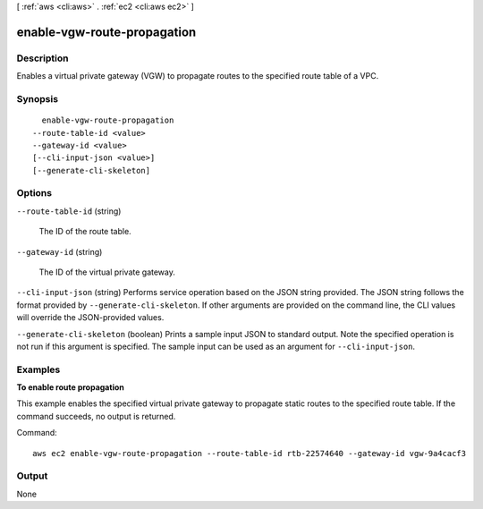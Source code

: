 [ :ref:`aws <cli:aws>` . :ref:`ec2 <cli:aws ec2>` ]

.. _cli:aws ec2 enable-vgw-route-propagation:


****************************
enable-vgw-route-propagation
****************************



===========
Description
===========



Enables a virtual private gateway (VGW) to propagate routes to the specified route table of a VPC.



========
Synopsis
========

::

    enable-vgw-route-propagation
  --route-table-id <value>
  --gateway-id <value>
  [--cli-input-json <value>]
  [--generate-cli-skeleton]




=======
Options
=======

``--route-table-id`` (string)


  The ID of the route table.

  

``--gateway-id`` (string)


  The ID of the virtual private gateway.

  

``--cli-input-json`` (string)
Performs service operation based on the JSON string provided. The JSON string follows the format provided by ``--generate-cli-skeleton``. If other arguments are provided on the command line, the CLI values will override the JSON-provided values.

``--generate-cli-skeleton`` (boolean)
Prints a sample input JSON to standard output. Note the specified operation is not run if this argument is specified. The sample input can be used as an argument for ``--cli-input-json``.



========
Examples
========

**To enable route propagation**

This example enables the specified virtual private gateway to propagate static routes to the specified route table. If the command succeeds, no output is returned.

Command::

  aws ec2 enable-vgw-route-propagation --route-table-id rtb-22574640 --gateway-id vgw-9a4cacf3


======
Output
======

None